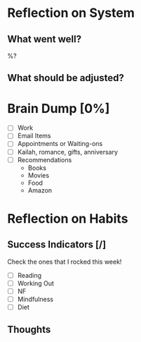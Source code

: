 * Reflection on System 
** What went well?
   %?
** What should be adjusted?

* Brain Dump [0%]
- [ ] Work
- [ ] Email Items
- [ ] Appointments or Waiting-ons
- [ ] Kailah, romance, gifts, anniversary
- [ ] Recommendations
  - Books
  - Movies
  - Food
  - Amazon

* Reflection on Habits
** Success Indicators [/]
  Check the ones that I rocked this week!
    - [ ] Reading
    - [ ] Working Out
    - [ ] NF
    - [ ] Mindfulness
    - [ ] Diet
** Thoughts

